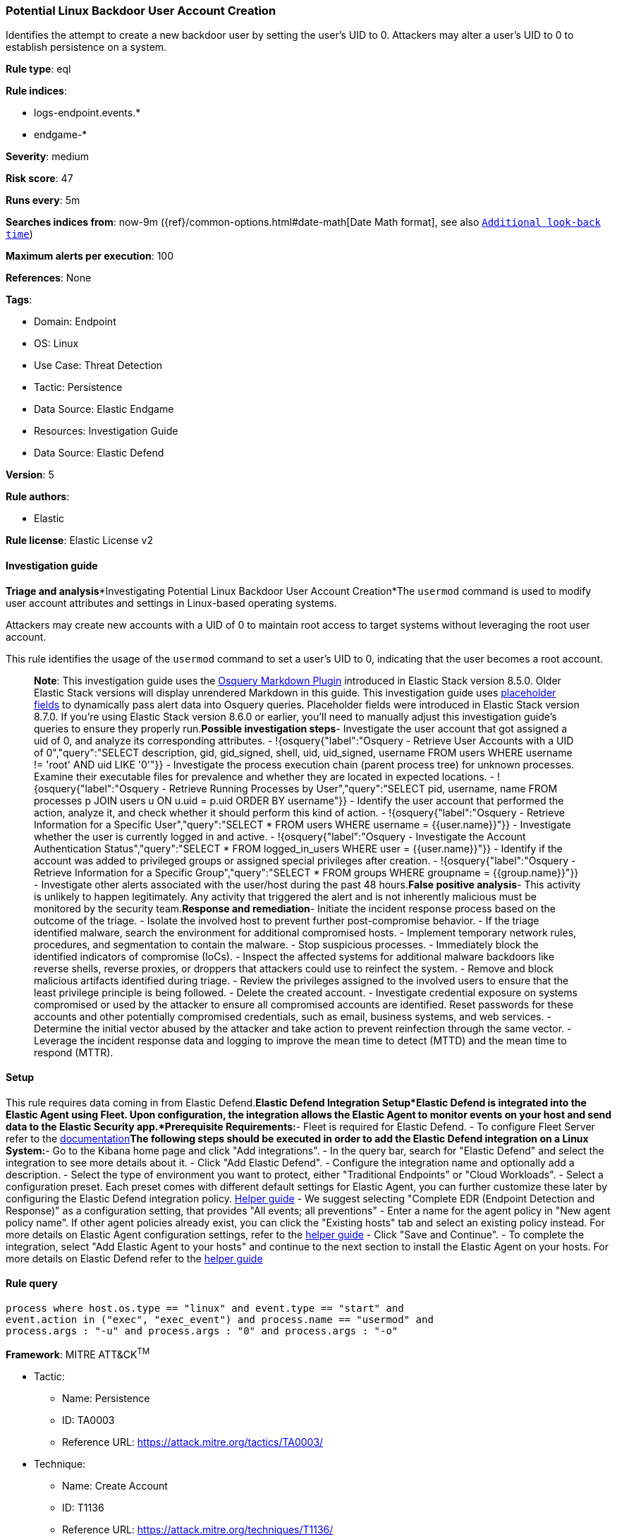 [[potential-linux-backdoor-user-account-creation]]
=== Potential Linux Backdoor User Account Creation

Identifies the attempt to create a new backdoor user by setting the user's UID to 0. Attackers may alter a user's UID to 0 to establish persistence on a system.

*Rule type*: eql

*Rule indices*: 

* logs-endpoint.events.*
* endgame-*

*Severity*: medium

*Risk score*: 47

*Runs every*: 5m

*Searches indices from*: now-9m ({ref}/common-options.html#date-math[Date Math format], see also <<rule-schedule, `Additional look-back time`>>)

*Maximum alerts per execution*: 100

*References*: None

*Tags*: 

* Domain: Endpoint
* OS: Linux
* Use Case: Threat Detection
* Tactic: Persistence
* Data Source: Elastic Endgame
* Resources: Investigation Guide
* Data Source: Elastic Defend

*Version*: 5

*Rule authors*: 

* Elastic

*Rule license*: Elastic License v2


==== Investigation guide


*Triage and analysis**Investigating Potential Linux Backdoor User Account Creation*The `usermod` command is used to modify user account attributes and settings in Linux-based operating systems.

Attackers may create new accounts with a UID of 0 to maintain root access to target systems without leveraging the root user account.

This rule identifies the usage of the `usermod` command to set a user's UID to 0, indicating that the user becomes a root account. 

> **Note**:
> This investigation guide uses the https://www.elastic.co/guide/en/security/master/invest-guide-run-osquery.html[Osquery Markdown Plugin] introduced in Elastic Stack version 8.5.0. Older Elastic Stack versions will display unrendered Markdown in this guide.
> This investigation guide uses https://www.elastic.co/guide/en/security/current/osquery-placeholder-fields.html[placeholder fields] to dynamically pass alert data into Osquery queries. Placeholder fields were introduced in Elastic Stack version 8.7.0. If you're using Elastic Stack version 8.6.0 or earlier, you'll need to manually adjust this investigation guide's queries to ensure they properly run.*Possible investigation steps*- Investigate the user account that got assigned a uid of 0, and analyze its corresponding attributes.
  - !{osquery{"label":"Osquery - Retrieve User Accounts with a UID of 0","query":"SELECT description, gid, gid_signed, shell, uid, uid_signed, username FROM users WHERE username != 'root' AND uid LIKE '0'"}}
- Investigate the process execution chain (parent process tree) for unknown processes. Examine their executable files for prevalence and whether they are located in expected locations.
  - !{osquery{"label":"Osquery - Retrieve Running Processes by User","query":"SELECT pid, username, name FROM processes p JOIN users u ON u.uid = p.uid ORDER BY username"}}
- Identify the user account that performed the action, analyze it, and check whether it should perform this kind of action.
  - !{osquery{"label":"Osquery - Retrieve Information for a Specific User","query":"SELECT * FROM users WHERE username = {{user.name}}"}}
- Investigate whether the user is currently logged in and active.
  - !{osquery{"label":"Osquery - Investigate the Account Authentication Status","query":"SELECT * FROM logged_in_users WHERE user = {{user.name}}"}}
- Identify if the account was added to privileged groups or assigned special privileges after creation.
  - !{osquery{"label":"Osquery - Retrieve Information for a Specific Group","query":"SELECT * FROM groups WHERE groupname = {{group.name}}"}}
- Investigate other alerts associated with the user/host during the past 48 hours.*False positive analysis*- This activity is unlikely to happen legitimately. Any activity that triggered the alert and is not inherently malicious must be monitored by the security team.*Response and remediation*- Initiate the incident response process based on the outcome of the triage.
- Isolate the involved host to prevent further post-compromise behavior.
- If the triage identified malware, search the environment for additional compromised hosts.
  - Implement temporary network rules, procedures, and segmentation to contain the malware.
  - Stop suspicious processes.
  - Immediately block the identified indicators of compromise (IoCs).
  - Inspect the affected systems for additional malware backdoors like reverse shells, reverse proxies, or droppers that attackers could use to reinfect the system.
- Remove and block malicious artifacts identified during triage.
- Review the privileges assigned to the involved users to ensure that the least privilege principle is being followed.
- Delete the created account.
- Investigate credential exposure on systems compromised or used by the attacker to ensure all compromised accounts are identified. Reset passwords for these accounts and other potentially compromised credentials, such as email, business systems, and web services.
- Determine the initial vector abused by the attacker and take action to prevent reinfection through the same vector.
- Leverage the incident response data and logging to improve the mean time to detect (MTTD) and the mean time to respond (MTTR).



==== Setup



This rule requires data coming in from Elastic Defend.*Elastic Defend Integration Setup*Elastic Defend is integrated into the Elastic Agent using Fleet. Upon configuration, the integration allows the Elastic Agent to monitor events on your host and send data to the Elastic Security app.*Prerequisite Requirements:*- Fleet is required for Elastic Defend.
- To configure Fleet Server refer to the https://www.elastic.co/guide/en/fleet/current/fleet-server.html[documentation]*The following steps should be executed in order to add the Elastic Defend integration on a Linux System:*- Go to the Kibana home page and click "Add integrations".
- In the query bar, search for "Elastic Defend" and select the integration to see more details about it.
- Click "Add Elastic Defend".
- Configure the integration name and optionally add a description.
- Select the type of environment you want to protect, either "Traditional Endpoints" or "Cloud Workloads".
- Select a configuration preset. Each preset comes with different default settings for Elastic Agent, you can further customize these later by configuring the Elastic Defend integration policy. https://www.elastic.co/guide/en/security/current/configure-endpoint-integration-policy.html[Helper guide]
- We suggest selecting "Complete EDR (Endpoint Detection and Response)" as a configuration setting, that provides "All events; all preventions"
- Enter a name for the agent policy in "New agent policy name". If other agent policies already exist, you can click the "Existing hosts" tab and select an existing policy instead.
For more details on Elastic Agent configuration settings, refer to the https://www.elastic.co/guide/en/fleet/8.10/agent-policy.html[helper guide]
- Click "Save and Continue".
- To complete the integration, select "Add Elastic Agent to your hosts" and continue to the next section to install the Elastic Agent on your hosts.
For more details on Elastic Defend refer to the https://www.elastic.co/guide/en/security/current/install-endpoint.html[helper guide]



==== Rule query


[source, js]
----------------------------------
process where host.os.type == "linux" and event.type == "start" and
event.action in ("exec", "exec_event") and process.name == "usermod" and
process.args : "-u" and process.args : "0" and process.args : "-o"

----------------------------------

*Framework*: MITRE ATT&CK^TM^

* Tactic:
** Name: Persistence
** ID: TA0003
** Reference URL: https://attack.mitre.org/tactics/TA0003/
* Technique:
** Name: Create Account
** ID: T1136
** Reference URL: https://attack.mitre.org/techniques/T1136/
* Sub-technique:
** Name: Local Account
** ID: T1136.001
** Reference URL: https://attack.mitre.org/techniques/T1136/001/
